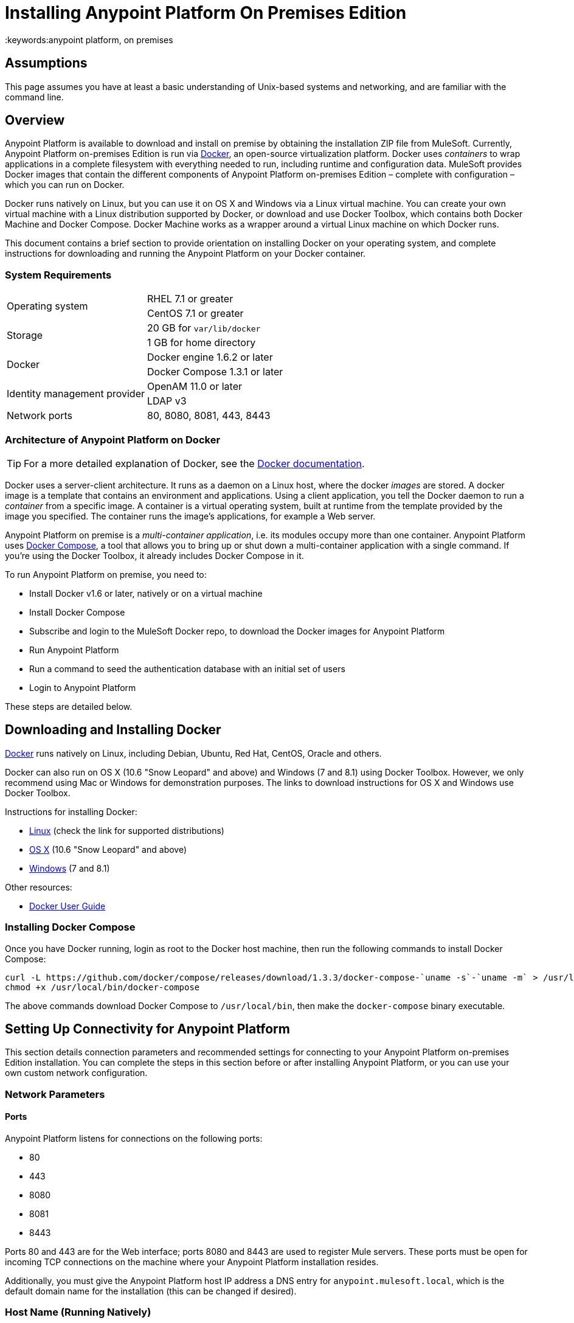 = Installing Anypoint Platform On Premises Edition
:keywords:anypoint platform, on premises
// insert link to Mule agent installation file on line 319

== Assumptions

This page assumes you have at least a basic understanding of Unix-based systems and networking, and are familiar with the command line.

== Overview

Anypoint Platform is available to download and install on premise by obtaining the installation ZIP file from MuleSoft. Currently, Anypoint Platform on-premises Edition is run via link:https://docs.docker.com/installation/[Docker], an open-source virtualization platform. Docker uses _containers_ to wrap applications in a complete filesystem with everything needed to run, including runtime and configuration data. MuleSoft provides Docker images that contain the different components of Anypoint Platform on-premises Edition – complete with configuration – which you can run on Docker.

Docker runs natively on Linux, but you can use it on OS X and Windows via a Linux virtual machine. You can create your own virtual machine with a Linux distribution supported by Docker, or download and use Docker Toolbox, which contains both Docker Machine and Docker Compose. Docker Machine works as a wrapper around a virtual Linux machine on which Docker runs.

This document contains a brief section to provide orientation on installing Docker on your operating system, and complete instructions for downloading and running the Anypoint Platform on your Docker container.

=== System Requirements

[cols="2*a"]
|===
.2+|Operating system
|RHEL 7.1 or greater
|CentOS 7.1 or greater
.2+|Storage
|20 GB for `var/lib/docker`
|1 GB for home directory
.2+|Docker
|Docker engine 1.6.2 or later
|Docker Compose 1.3.1 or later
.2+|Identity management provider
|OpenAM 11.0 or later
|LDAP v3
|Network ports|80, 8080, 8081, 443, 8443
|===

=== Architecture of Anypoint Platform on Docker

[TIP]
For a more detailed explanation of Docker, see the link:https://docs.docker.com/introduction/understanding-docker/[Docker documentation].

Docker uses a server-client architecture. It runs as a daemon on a Linux host, where the docker _images_ are stored. A docker image is a template that contains an environment and applications. Using a client application, you tell the Docker daemon to run a _container_ from a specific image. A container is a virtual operating system, built at runtime from the template provided by the image you specified. The container runs the image's applications, for example a Web server.

Anypoint Platform on premise is a _multi-container application_, i.e. its modules occupy more than one container. Anypoint Platform uses https://docs.docker.com/compose/[Docker Compose], a tool that allows you to bring up or shut down a multi-container application with a single command. If you're using the Docker Toolbox, it already includes Docker Compose in it.

To run Anypoint Platform on premise, you need to:

* Install Docker v1.6 or later, natively or on a virtual machine
* Install Docker Compose
* Subscribe and login to the MuleSoft Docker repo, to download the Docker images for Anypoint Platform
* Run Anypoint Platform
* Run a command to seed the authentication database with an initial set of users
* Login to Anypoint Platform

These steps are detailed below.

== Downloading and Installing Docker

link:http://www.docker.com[Docker] runs natively on Linux, including Debian, Ubuntu, Red Hat, CentOS, Oracle and others.

Docker can also run on OS X (10.6 "Snow Leopard" and above) and Windows (7 and 8.1) using Docker Toolbox. However, we only recommend using Mac or Windows for demonstration purposes. The links to download instructions for OS X and Windows use Docker Toolbox.

Instructions for installing Docker:

* link:https://docs.docker.com/installation/[Linux] (check the link for supported distributions)
* link:https://docs.docker.com/installation/mac/[OS X] (10.6 "Snow Leopard" and above)
* link:https://docs.docker.com/installation/windows/[Windows] (7 and 8.1)

Other resources:

* link:https://docs.docker.com/userguide/[Docker User Guide]

=== Installing Docker Compose

Once you have Docker running, login as root to the Docker host machine, then run the following commands to install Docker Compose:

[code,bash,linenums]
----
curl -L https://github.com/docker/compose/releases/download/1.3.3/docker-compose-`uname -s`-`uname -m` > /usr/local/bin/docker-compose
chmod +x /usr/local/bin/docker-compose
----

The above commands download Docker Compose to `/usr/local/bin`, then make the `docker-compose` binary executable.

== Setting Up Connectivity for Anypoint Platform

This section details connection parameters and recommended settings for connecting to your Anypoint Platform on-premises Edition installation. You can complete the steps in this section before or after installing Anypoint Platform, or you can use your own custom network configuration.

=== Network Parameters

==== Ports

Anypoint Platform listens for connections on the following ports:

* 80
* 443
* 8080
* 8081
* 8443

Ports 80 and 443 are for the Web interface; ports 8080 and 8443 are used to register Mule servers. These ports must be open for incoming TCP connections on the machine where your Anypoint Platform installation resides.

Additionally, you must give the Anypoint Platform host IP address a DNS entry for `anypoint.mulesoft.local`, which is the default domain name for the installation (this can be changed if desired).

=== Host Name (Running Natively)

If you are running Docker natively, you will connect to Anypoint Platform via `localhost`. You do need to ensure that the Anypoint Platform ports are open, and that client possess the Anypoint Platform host's IP address or network host name as described above.

[TIP]
For details on how Docker handles networking on the host OS, see the Docker link:https://docs.docker.com/articles/networking/[Network Configuration] page.

Other clients on your network can connect to your on-premise Anypoint Platform installation using the network address of the host where Anypoint Platform resides.

[[host]]
=== Host Name (Running on a Virtual Machine)

If you are running Docker on a virtual machine (as you do when using Docker Machine), you need to obtain the virtual machine's IP address. This is the IP address that you will use to connect to the Anypoint Platform instance that you will install on the virtual machine.

==== Using Docker Machine

If you are using Docker Machine, you must find out the name and IP address of your virtual machine. To obtain the machine name, open a terminal on your host machine and run:

[code, bash, linenums]
----
docker-machine ls
----

The above comand will list all of your virtual machines. By default you should see one machine named *default*. Once you know your machine's name, you can run:

[code, bash, linenums]
----
docker-machine default ip
----

This should return the IP address of a virtual machine named `default`.

==== Using a Custom Virtual Machine

If your Docker installation resides on a virtual machine that isn't created through Docker Machine (for example, you have created your own virtual machine with a Linux OS), you will probably need to login to the virtual machine to find out the IP address. If the virtual machine does not have a network interface facing the host OS, you need to create one.

For example, if you are using VirtualBox, it is possible that your virtual machine has a single network interface, used for NAT. NAT stands for Network Address Translation, which allows your virtual machine to access the Internet using the network interface on your host OS. But you need another network interface on your local machine, to enable direct network communications between the host OS and the virtual machine. After you set up this interface, you will use it to connect to your on-premise Anypoint Platform.

There are several possible ways to set up host OS-virtual OS network communication, which are beyond the scope of this document. The example below describes how to set up network communications when using the https://www.virtualbox.org/[VirtualBox] virtual machine emulator.

==== Example Using VirtualBox

If you created a virtual machine in VirtualBox, by default it will have only one network interface, used for NAT. To see whether this is the case, perform the following steps:

. In VirtualBox Manager, click the virtual machine in the left-hand list, then select *Network* from the settings.
. VirtualBox Manager displays a list of interfaces. *Adapter 1* is probably dedicated to NAT. Check if there is another active interface, and if it is attached to a **Host-only Adapter**. If this is the case, you can skip to step 6.
. If no active interfaces are attached to a Host-only Adapter, select and inactive interface, for example by clicking *Adapter 2* if it is not in use (if the virtual machine is running, you need to shut it down first).
. In the menu for the adapter that you are going to activate, select *Host-only Adapter* in the **Attached to:** drop-down menu.
. Click *OK*, then start your virtual machine. VirtualBox should create a private network on the 192.168.* range and assign an IP to your virtual machine.
. Login to your virtual machine, and check its network interfaces for the "host-only" address. For example, run:
+
[code, bash, linenums]
----
ifconfig -a | grep 192
----
+
Output should be similar to the following:
+
[code, bash, linenums]
----
inet addr:192.168.56.103  Bcast:192.168.56.255  Mask:255.255.255.0
----
+
In this example, the address for your virtual machine is 192.168.56.103.

When you install Anypoint Platform, you can connect to it from your host machine using this address. We recommend, however, that you set up a host name for the IP address, as explained below.

==== Setting Up a Host Name for Your Docker Machine

On your host system (OS X or Windows), open the `hosts` file and add the following line:

[code, bash, linenums]
----
<IP address> anypoint.mulesoft.local
----


This maps the Docker virtual machine's IP address to the URL `anypoint.mulesoft.local`.

[TIP]
On OS X, the hosts file is `/etc/hosts`; on Windows, `C:\Windows\System32\Drivers\etc\hosts`.

[NOTE]
Modifying your OS's `hosts` file only provides a network address for your virtual machine on the host OS, i.e. the OS where the `hosts` file resides. To allow other clients to connect to your Anypoint Platform installation, you should set up name resolution for your network using DNS.

== Installing Anypoint Platform

Once you have Docker and Compose installed, you need to perform the following steps:

* Download the Anypoint Docker Setup package
* Login
* Run the Docker Compose script to start the system

=== Downloading the Anypoint Docker Setup Package

The package is a .zip file that contains all of the configuration and installation scripts needed to run Anypoint Platform.

* Obtain the the installation ZIP file for Anypoint Docker Setup link:http://anypoint-on-prem.s3-website-us-east-1.amazonaws.com/anypoint-platform/anypoint-platform.zip[here]

=== Downloading the Anypoint Platform Docker Images

==== The Docker User

[TIP]
In these instructions, the "Docker machine" is the Linux host your Docker installation resides on.


Log in to your Docker machine as the root user, or as a user authorized to run Docker commands. In this machine, user `docker` is authorized to run Docker commands. The default password for the user is `tcuser`.

[TIP]
====
In virtual machines you can run Docker commands as a non-root user by adding the user to the `docker` group. To add a user to the `docker` group, run (as root):

[code, bash, linenums]
----
usermod -a -G docker <user>
----

Then log out and back in for the setting to take effect.
====

Running Docker commands as a non-root user is recommended for the commands for logging into Docker Hub and downloading the Docker images.

==== Downloading the Images

On your Docker machine, login to your Docker Hub account.

[code, bash, linenums]
----
docker login -e <email> -p <password> -u <username> docker.mulesoft.com
----

This creates a file with your credentials in `~/.docker/config.json` (Docker 1.7) or `~/.dockercfg` (Docker 1.6).

Uncompress the Anypoint Docker Setup .zip file to your Docker machine. The contents expand to a directory, `full-anypoint-platform`.

[TIP]
====
Docker Machine is set up to use VirtualBox https://www.virtualbox.org/manual/ch04.html#sharedfolders[shared folders] to enable file transfers between your host OS and the Docker machine. In a normal Docker Machine installation, your home folder should be shared by default to `docker-machine`, and you should see it on the Docker machine by running the `df` command. The output below shows the OS X folder `/Users` mounted on a docker-machine virtual machine.

[code, bash, linenums]
----
Filesystem                Size      Used Available Use% Mounted on
tmpfs                     1.8G    115.3M      1.6G   6% /
tmpfs                  1001.3M      2.6M    998.7M   0% /dev/shm
/dev/sda1                18.2G      8.1G      9.2G  47% /mnt/sda1
cgroup                 1001.3M         0   1001.3M   0% /sys/fs/cgroup
none                    111.0G     97.3G     13.7G  88% /Users
/dev/sda1                18.2G      8.1G      9.2G  47% /mnt/sda1/var/lib/docker/aufs
----

In this case, if the setup file resides on the host OS path `/Users/mary/anypoint-docker-setup.zip`, simply run `unzip /Users/mary/anypoint-docker-setup.zip`.

Another option is to copy the setup file to the Docker machine using `scp` or, if on Windows, `scp.exe` (included in Git for Windows) or https://winscp.net/[WinSCP]. In this case, login as user `docker`, password `tcuser`.
====

Using a terminal, navigate to the `full-anypoint-platform` directory. Here you will run the script that downloads the MuleSoft Anypoint Platform images. The script is `pull-docker-images.sh`.

Run the script as root:

[code, bash, linenums]
----
./pull-docker-images.sh
----

[TIP]
`pull-docker-images.sh` is a http://www.gnu.org/software/bash/[Bash] script. If your Linux installation does not have Bash, open the script with a text editor and modify the first line, from `#!/bin/bash` to `#!/bin/sh`.

The script should begin downloading the appropriate images. The Anypoint Platform installation weighs approximately 6 GB, so it may take a while to download.

=== Running Docker Compose

After downloading is finished, from `full-anypoint-platform` directory run:

[code, bash, linenums]
----
docker-compose up -d
----

This starts up Docker Compose and the Anypoint Platform containers. Startup can take a few minutes, during which your terminal displays startup messages. Once Docker Compose is up and running, it will occupy the terminal foreground.

NOTE: You need to disable SELinux and iptables if they are enabled on your host OS.

=== Populating the Anypoint Platform Database

After startup completes, you need to seed the platform database with an initial set of users.On the Docker machine, open another terminal and run the following command while in the Anypoint Platform folder:

[code, bash, linenums]
----
./seed-database.sh
----

At this point, Anypoint Platform on premise should be up and running.

== Logging Into Anypoint Platform

To log in to Anypoint Platform for the first time, point your browser to the following URL:

[code, bash, linenums]
----
https://anypoint.mulesoft.local/accounts/#/setup
----

Ensure to use `https` instead of `http`, or login will not work.

NOTE: For the above address to work, you need to have set up a DNS entry with this address. For details on how to find out the IP address and set up a network host name, see <<host, above>>.

When you login to Anypoint Platform for the first time, Anypoint Platform prompts you to create an organization and user.

After you create an organization and user, to log in to Anypoint Platform you will be prompted to login using the user account you just created.

Subsequently, to login to Anypoint Platform you can go to `https://anypoint.mulesoft.local`.

At this point you can begin creating organizations, adding servers, inviting users, etc.

For details on managing API Platform, see link:/anypoint-platform-administration/index[Anypoint Platform Administration].

== Adding a Server to Your Anypoint Platform On-Prem

[[download_agent]]
=== Downloading Mule Agent for Anypoint Platform On-Prem

To add a server to your on-premise Anypoint Platform, you need to link:http://mule-agent.s3.amazonaws.com/1.2.0/mule-agent-1.2.0.zip[download] and install the agent.

. Unzip the ` mule-agent-[VERSION].zip` to the `$MULE_HOME/bin` folder.
+
[INFO]
====
The agent zip file contains these 3 files - the `amc_setup` files install the Mule agent plugin.

* `amc_setup` - Mac and Linux installation file
* `amc_setup.bat` - Windows installation file
* `agent-setup-<version>.jar` - Called by the installation files
====

You must then run it from this location after completing the required steps in API Platform, as described below.

=== Obtaining the Token for Your Server

For a full description of the steps outlined in this section, see the *Add a Server* section in link:/cloudhub/managing-applications-and-servers-in-the-cloud-and-on-premises[Managing Applications and Servers in the Cloud and On Premises].

In your Anypoint Platform on-premises Edition installation, click *Applications* in the navigation bar and select your environment. Then, select *Servers* in the left-hand menu.

Anypoint Platform provides you with a generic command to install Mule agent on a Mule server and pair the server with Anypoint Platform. This command includes a token, indicated with the `-H` parameter.

A sample command looks like:

[code, bash, linenums]
----
./amc_setup -H 9658e868-[redacted]-d84e1116b585---1 server-name
----

Copy the command to your clipboard. On the machine where your Mule server resides open a terminal and go to `$MULE_HOME/bin`. Here you should have placed your copy of the Mule agent installer (see <<download_agent,above>>).

In the `$MULE_HOME/bin` directory, paste the given command and append the following parameters:

[code, bash, linenums]
----
./amc_setup -H <token> <server name> -A http://$DOCKER_IP_ADDRESS:8080/hybrid/api/v1 -W "wss://<Anypoint Platform host>:8443/mule" -C https://<AnypointPlatform host>/accounts -F https://<Anypoint Platform host>/apiplatform
----

Where:

* `<Anypoint Platform host>`: The IP address or network host name of the machine where Anypoint Platform resides
* `<token>`: The token provided by Anypoint Platform for your server
* `<server name>`: The desired name for your server on the Anypoint Platform platform

== Basic Admin Operations with Anypoint Platform

These commands are run on the Docker machine, as root or as a user authorized to run Docker commands. On Docker Machine, user `docker` is authorized to run Docker commands (for details, see <<The Docker User,above>>).

=== Starting and Stopping Anypoint Platform On-Prem

On the Docker machine, go to the `full-anypoint-platform` directory, which contains the configuration file for Anypoint Platform on premise, `docker-compose.yml`. From this directory, run:

[code, bash, linenums]
----
docker-compose stop
----

[code, bash, linenums]
----
docker@docker-machine:/home/docker/full-anypoint-platform# docker-compose stop
Stopping fullanypointplatform_mcm_1...
Stopping fullanypointplatform_nginx_1...
Stopping fullanypointplatform_apiplatform_1...
Stopping fullanypointplatform_hybridrest_1...
Stopping fullanypointplatform_hybriddb_1...
...
----

This command sends a SIGTERM to all running containers. There is a timeout of ten seconds, after which the SIGKILL signal is sent to any remaining running containers. You can modify the timeout value with the `-t` parameter:

[code, bash, linenums]
----
docker-compose stop -t 30
----

To start all Anypoint Platform containers, use `docker-compose start`.

=== Checking Status of Docker Containers

[code, bash, linenums]
----
docker ps -a
----

The output below shows the listing for a full running Anypoint Platform on-premises Edition installation (only the first five columns are displayed).

[code, bash, linenums]
----
CONTAINER ID        IMAGE                                  COMMAND                CREATED             STATUS
4ce947f1da77        mulesoft/mcm                           "catalina.sh run"      2 days ago          Up 2 days
016733805c63        mulesoft/nginx:0.0.4                   "nginx -g 'daemon of   2 days ago          Up 2 days
e236e8814e56        mulesoft/api-platform:0.0.4            "/bin/sh -c 'npm run   2 days ago          Up 2 days
38f21e928e38        mulesoft/hybrid-rest                   "catalina.sh run"      2 days ago          Up 2 days
e7c82f3c2d0a        mulesoft/hybrid-db                     "/docker-entrypoint.   2 days ago          Up 2 days
155f1f630ae0        cogniteev/echo                         "/bin/echo -n"         2 days ago          Exited (0) 2 days ago
d07280c13367        mulesoft/cs-ui:0.0.2                   "/bin/sh -c 'cd dist   2 days ago          Up 2 days
c6a4404d8a7c        mulesoft/authentication-server:0.0.1   "/bin/sh -c 'npm sta   2 days ago          Up 2 days
e141cd747a74        kiyoto/docker-fluentd                  "/usr/local/bin/flue   2 days ago          Up 2 days
f28f7aa1bfba        mulesoft/authentication-db:0.0.1       "/docker-entrypoint.   2 days ago          Up 2 days
8b61593ba351        cogniteev/echo                         "/bin/echo -n"         2 days ago          Exited (0) 2 days ago
a7e85de09521        postgres:9.3                           "/docker-entrypoint.   2 days ago          Up 2 days
ad4384954a6d        mulesoft/object-store                  "npm start"            2 days ago          Up 2 days
dc4fa6ee2ac0        cogniteev/echo                         "/bin/echo -n"         2 days ago          Exited (0) 2 days ago
f285234e8209        mulesoft/mulesoft-shared-ng:0.0.1      "/bin/sh -c 'cd dist   2 days ago          Up 2 days
50deb5cd6763        mulesoft/object-store-db               "/docker-entrypoint.   2 days ago          Up 2 days
2cb910cc6d21        cogniteev/echo                         "/bin/echo -n"         2 days ago          Exited (0) 2 days ago
25876b80a972        cpuguy83/docker-grand-ambassador       "/usr/bin/grand-amba   2 days ago          Up 2 days
----

=== Viewing Logs

Docker stores logs in the directory `<Docker user's home>/dockerlogs`, where `<Docker user's home>` is the home directory of the user who runs Docker commands. If you are running Docker commands as user `docker` on docker-machine, the home directory is `/home/docker`.

Docker log files begin with the date they were created.

[code, bash, linenums]
----
docker@docker-machine:~/dockerlog# ls -l
total 1200
-rw-r--r--    1 root     root        252592 Aug  5 00:10 20150804_0.log
-rw-r--r--    1 root     root        588542 Aug  6 17:37 20150805_0.log
-rw-r--r--    1 root     root        381747 Aug  7 16:30 20150807.b51cbaf472f07e28d.log
----

To view the files, you can use a terminal pager such as `less`:

[code, bash, linenums]
----
less 0150807.b51cbaf472f07e28d.log
----

(Hit <Tab> after typing the first characters of the log filename for auto-completion.)

To search in the log, use `/<string>`. To scroll, use the arrows; to exit, pres `q`. Other commands are available; check this basic http://www.mcsr.olemiss.edu/unixhelp/tasks/display1.3.1.html[online reference] for details.

The `dockerlogs` directory contains logs of startup, shutdown and other events including user operations such as accessing different pages of the Anypoint Platform Web interface.

=== Obtaining Help With Docker Commands

Running `docker` without parameters prints a help message with options and commands.

[code, bash, linenums]
----
docker@docker-machine:~$ docker
Usage: docker [OPTIONS] COMMAND [arg...]
A self-sufficient runtime for linux containers.
Options:
  --api-cors-header=                   Set CORS headers in the remote API
  -b, --bridge=                        Attach containers to a network bridge
  --bip=                               Specify network bridge IP
...
----

For further details on running and handling Docker containers, see the http://docs.docker.com[Docker documentation].
